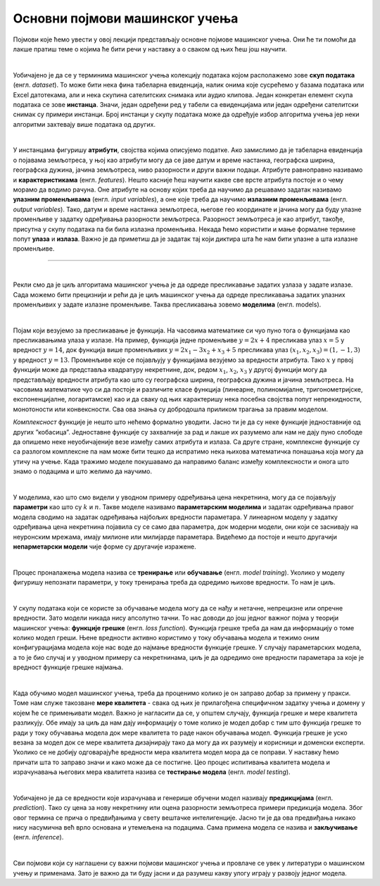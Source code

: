 Основни појмови машинског учења
===============================

Појмови које ћемо увести у овој лекцији представљају основне појмове машинског учења. Они ће ти помоћи да лакше пратиш теме о којима ће бити 
речи у наставку а о сваком од њих ћеш још научити. 

|

Уобичајено је да се у терминима машинског учења колекцију података којом располажемо зове **скуп података** (енгл. *dataset*). То може бити нека 
фина табеларна евиденција, налик онима које сусрећемо у базама података или Excel датотекама, али и нека скупина сателитских снимака или 
аудио клипова. Један конкретан елемент скупа података се зове **инстанца**. Значи, један одређени ред у табели са евиденцијама или један одређени 
сателитски снимак су примери инстанци. Број инстанци у скупу података може да одређује избор алгоритма учења јер неки алгоритми захтевају више 
података од других. 

|

У инстанцама фигуришу **атрибути**, својства којима описујемо податке. Ако замислимо да је табеларна евиденција о појавама земљотреса, у њој као 
атрибути могу да се јаве датум и време настанка, географска ширина, географска дужина, јачина земљотреса, ниво разорности и други важни подаци. 
Атрибуте равноправно називамо и **карактеристикама** (енгл. *features*). Нешто касније ћеш научити какве све врсте атрибута постоје и о чему морамо 
да водимо рачуна. Оне атрибуте на основу којих треба да научимо да решавамо задатак називамо **улазним променљивама** (енгл. *input variables*), а 
оне које треба да научимо **излазним променљивама** (енгл. *output variables*). Тако, датум и време настанка земљотреса, његове гео координате и 
јачина могу да буду улазне променљиве у задатку одређивања разорности земљотреса. Разорност земљотреса је као атрибут, такође, присутна у 
скупу података па би била излазна променљива. Некада ћемо користити и мање формалне термине попут **улаза** и **излаза**. Важно је да приметиш да је 
задатак тај који диктира шта ће нам бити улазне а шта излазне променљиве.  

-------

.. questionnote::
 
 Шта би могли да буду атрибути једног сателитског снимка?

.. reveal:: r23
    :showtitle: Прикажи одговор
    :hidetitle: Сакриј одговор

    Сложићеш се и да за сателитске снимке можемо да уведемо атрибуте попут локације, датума и времена настанка. Можемо да увдемо и 
    атрибуте који описују сателит који га је снимио. Ипак, ни један од ових атрибута не описује директно шта сателитски снимак садржи. 
    Размисли о овој теми док не стигнемо до лекције која је покрива. 

|

Рекли смо да је циљ алгоритама машинског учења је да одреде пресликавање задатих узлаза у задате излазе. Сада можемо бити прецизнији и рећи 
да је циљ машинског учења да одреде пресликавања задатих улазних променљивих у задате излазне променљиве. Таква пресликавања зовемо **моделима** (енгл. models).  

.. quizq:: 

    .. mchoice:: p231
        :correct: b
        :answer_a: скалар
        :answer_b: функцију
        :answer_c: тетраедар 
        :feedback_a: Одговор није тачан. 
        :feedback_b: Одговор је тачан. 
        :feedback_c: Одговор није тачан. 

        Који математички појам везујемо за пресликавање?

| 

Појам који везујемо за пресликавање је функција. На часовима математике си чуо пуно тога о функцијама као пресликавањима улаза у излазе. 
На пример, функција једне променљиве :math:`y = 2x + 4` пресликава улаз :math:`x = 5` у вредност :math:`y = 14`, док функција више променљивих 
:math:`y = 2x_1 - 3x_2 + x_3 + 5` пресликава улаз :math:`(x_1, x_2, x_3) = (1, -1, 3)` у вредност :math:`y = 13`. Променљиве које се појављују у 
функцијама везујемо за вредности атрибута. Тако :math:`x` у првој функцији може да представља квадратуру некретнине, док, редом :math:`x_1`, :math:`x_2`, :math:`x_3` 
у другој функцији могу да представљају вредности атрибута као што су географска ширина, географска дужина и јачина земљотреса. На часовима математике чуо си да  постоје 
и различите класе функција (линеарне, полиномијалне, тригонометријске, експоненцијалне, логаритамске) као и да сваку од њих карактеришу нека посебна својства попут 
непрекидности, монотоности или конвексности. Сва ова знања су добродошла приликом трагања за правим моделом. 

.. quizq:: 

    .. mchoice:: p232
        :correct: c
        :answer_a: 2, 3, 1
        :answer_b: 2, 1, 3
        :answer_c: 3, 2, 1
        :feedback_a: Одговор није тачан. 
        :feedback_b: Одговор није тачан. 
        :feedback_c: Одговор је тачан. 

        Задатак за тебе је да поређаш следеће функције по комплексности, од једноставније ка комплекснијима: 

        1. :math:`log(sin(x) - 2\cdot \pi \cdot e^{-4x + 0.5}) + 1`

        2. :math:`sin(-x + 0.3)`

        3. :math:`2x + 3`

*Комплексност* функције је нешто што нећемо формално уводити. Јасно ти је да су неке функције једноставније од других ”кобасица”. 
Једноставне функције су захвалније за рад и лакше их разумемо али нам не дају пуно слободе да опишемо неке неуобичајеније везе између 
самих атрибута и излаза. Са друге стране, комплексне функције су са разлогом комплексне па нам може бити тешко да испратимо нека њихова 
математичка понашања која могу да утичу на учење. Када тражимо моделе покушавамо да направимо баланс између комплексности и онога што знамо о 
подацима и што желимо да научимо.  

|

У моделима, као што смо видели у уводном примеру одређивања цена некретнина, могу да се појављују **параметри** као што су :math:`k` и :math:`n`. Такве моделе 
називамо **параметарским моделима** и задатак одређивања правог модела сводимо на задатак одређивања најбољих вредности параметара. У линеарном 
моделу у задатку одређивања цена некретнина појавила су се само два параметра, док модерни модели, они који се заснивају на неуронским мрежама, 
имају милионе или милијарде параметара. Видећемо да постоје и нешто другачији **непарметарски модели** чије форме су другачије изражене. 

|

Процес проналажења модела назива се **тренирање** или **обучавање** (енгл. *model training*). Уколико у моделу фигуришу непознати параметри, у току 
тренирања треба да одредимо њихове вредности. То нам је циљ.

|

У скупу података који се користе за обучавање модела могу да се нађу и нетачне, непрецизне или опречне вредности. Зато модели никада нису 
апсолутно тачни. То нас доводи до још једног важног појма у теорији машинског учења: **функцијe грешке** (енгл. *loss function*). Функција грешке 
треба да нам да информацију о томе колико модел греши. Њене вредности активно користимо у току обучавања модела и тежимо оним конфигурацијама 
модела које нас воде до најмање вредности функције грешке. У случају параметарских модела, а то је био случај и у уводном примеру са некретнинама, 
циљ је да одредимо оне вредности параметара за које је вредност функције грешке најмања. 

.. learnmorenote::

    Посматрајмо систем једначина: 
    | 
    :math:`2x_1 = 2`
    |
    :math:`-x_1 + x_2 = 0`
    |
    :math:`2x_2 = -2`
    |
    Он нема тачно решење јер из прве једначине следи да је :math:`x_1=1`, из последње да је :math:`x_2=-1`, a из друге да је :math:`x_1=x_2` што је контрадикција. 
    Ипак, овај систем има много приближних решења, на пример, пар (:math:`x_1`, :math:`x_2`)=(0.6, -0.6). Приближно решење је и пар бројева (:math:`x_1`, :math:`x_2`)=(0.35, -0.8) 
    али нам се оно ипак чини нешто лошијим у односу на прво: одступања од очекиваних вредности 2, 0 и -2 су нешто већа. На сличан начин модел мора 
    да се снађе са опречним или непрецизним информацијама у подацима - мора да направи баланс између свих инстанци и направи што је могуће мању грешку.  

|

Када обучимо модел машинског учења, треба да проценимо колико је он заправо добар за примену у пракси. Томе нам служе такозване **мере квалитета** - 
свака од њих је прилагођена специфичном задатку учења и домену у којем ће се примењивати модел. Важно је нагласити да се, у општем случају, 
функција грешке и мере квалитета разликују. Обе имају за циљ да нам дају информацију о томе колико је модел добар с тим што функција грешке 
то ради у току обучавања модела док мере квалитета то раде након обучавања модел. Функција грешке је уско везана за модел док се мере квалитета 
дизајнирају тако да могу да их разумеју и корисници и доменски експерти. Уколико се не добију одговарајуће вредности мера квалитета модел мора 
да се поправи. У наставку ћемо причати шта то заправо значи и како може да се постигне. Цео процес испитивања квалитета модела и израчунавања 
његових мера квалитета назива се **тестирање модела** (енгл. *model testing*). 

|
 
Уобичајено је да се вредности које израчунава и генерише обучени модел називају **предикцијама** (енгл. *prediction*). 
Тако су цена за нову некретнину или оцена разорности земљотреса примери предикција модела. Због овог термина се прича о предвиђањима у 
свету вештачке интелигенције. Јасно ти је да ова предвиђања никако нису насумична већ врло основана и утемељена на подацима. Сама примена 
модела се назива и **закључивање** (енгл. *inference*).

|

Сви појмови који су наглашени су важни појмови машинског учења и провлаче се увек у литератури о машинском учењу и применама. Зато је важно да 
ти буду јасни и да разумеш какву улогу играју у развоју једног модела. 
